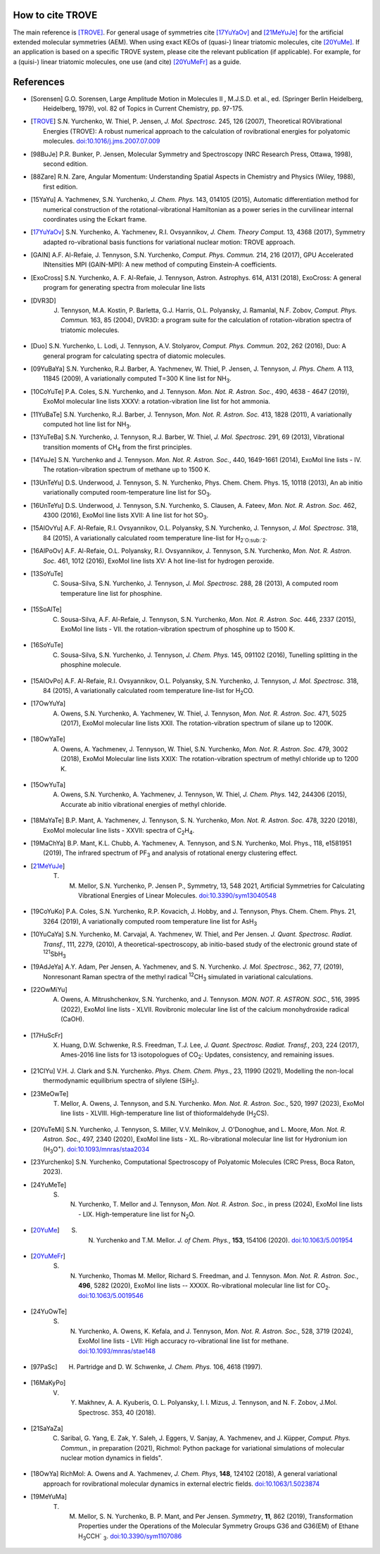 How to cite TROVE
*****************

The main reference is [TROVE]_. For general usage of symmetries cite [17YuYaOv]_ and [21MeYuJe]_ for the artificial extended molecular symmetries (AEM). When using exact KEOs of (quasi-) linear triatomic molecules, cite [20YuMe]_.  If an application is based on a specific TROVE system, please cite the relevant publication (if applicable). For example, for a (quisi-) linear triatomic molecules, one use (and cite) [20YuMeFr]_ as a guide.


References
**********

- .. [Sorensen] G.O. Sorensen, Large Amplitude Motion in Molecules II , M.J.S.D. et al., ed. (Springer Berlin Heidelberg, Heidelberg, 1979), vol. 82 of Topics in Current Chemistry, pp. 97-175.

- .. [TROVE] S.N. Yurchenko, W. Thiel, P. Jensen, *J. Mol. Spectrosc.* 245, 126 (2007), Theoretical ROVibrational Energies (TROVE): A robust numerical approach to the calculation of rovibrational energies for polyatomic molecules.   `doi:10.1016/j.jms.2007.07.009 <http://dx.doi.org/10.1016/j.jms.2007.07.009>`__

- .. [98BuJe] P.R. Bunker, P. Jensen, Molecular Symmetry and Spectroscopy (NRC Research Press, Ottawa, 1998), second edition.

- .. [88Zare] R.N. Zare, Angular Momentum: Understanding Spatial Aspects in Chemistry and Physics (Wiley, 1988), first edition.

- .. [15YaYu] A. Yachmenev, S.N. Yurchenko, *J. Chem. Phys.* 143, 014105 (2015),
              Automatic differentiation method for numerical construction of the rotational-vibrational Hamiltonian as a power series in the curvilinear internal coordinates using the Eckart frame.

- .. [17YuYaOv] S.N. Yurchenko, A. Yachmenev, R.I. Ovsyannikov, *J. Chem. Theory Comput.* 13, 4368 (2017), Symmetry adapted ro-vibrational basis functions for variational nuclear motion: TROVE approach.

- .. [GAIN] A.F. Al-Refaie, J. Tennyson, S.N. Yurchenko, *Comput. Phys. Commun.* 214, 216 (2017), GPU Accelerated INtensities MPI (GAIN-MPI): A new method of computing Einstein-A coefficients.

- .. [ExoCross] S.N. Yurchenko, A. F. Al-Refaie, J. Tennyson, Astron. Astrophys. 614, A131 (2018), ExoCross: A general program for generating spectra from molecular line lists

- .. [DVR3D] J. Tennyson, M.A. Kostin, P. Barletta, G.J. Harris, O.L. Polyansky, J. Ramanlal, N.F. Zobov, *Comput. Phys. Commun.* 163, 85 (2004), DVR3D: a program suite for the calculation of rotation-vibration spectra of triatomic molecules.

- .. [Duo] S.N. Yurchenko, L. Lodi, J. Tennyson, A.V. Stolyarov, *Comput. Phys. Commun.* 202, 262 (2016), Duo: A general program for calculating spectra of diatomic molecules.

- .. [09YuBaYa] S.N. Yurchenko, R.J. Barber, A. Yachmenev, W. Thiel, P. Jensen, J. Tennyson, *J. Phys. Chem.* A 113, 11845 (2009), A variationally computed T=300 K line list for NH\ :sub:`3`.

- .. [10CoYuTe] P.A. Coles, S.N. Yurchenko, and J. Tennyson. *Mon. Not. R. Astron. Soc.*, 490, 4638 - 4647 (2019), ExoMol molecular line lists XXXV: a rotation-vibration line list for hot ammonia.

- .. [11YuBaTe]  S.N. Yurchenko, R.J. Barber, J. Tennyson, *Mon. Not. R. Astron. Soc.* 413, 1828 (2011), A variationally computed hot line list for NH\ :sub:`3`.

- .. [13YuTeBa] S.N. Yurchenko, J. Tennyson, R.J. Barber, W. Thiel, *J. Mol. Spectrosc.* 291, 69 (2013), Vibrational transition moments of CH\ :sub:`4` from the first principles.

- .. [14YuJe] S.N. Yurchenko and J. Tennyson.  *Mon. Not. R. Astron. Soc.*, 440, 1649-1661 (2014), ExoMol line lists - IV. The rotation-vibration spectrum of methane up to 1500 K.

- .. [13UnTeYu] D.S. Underwood, J. Tennyson, S. N. Yurchenko, Phys. Chem. Chem. Phys. 15, 10118 (2013), An ab initio variationally computed room-temperature line list for SO\ :sub:`3`.

- .. [16UnTeYu] D.S. Underwood, J. Tennyson, S.N. Yurchenko, S. Clausen, A. Fateev, *Mon. Not. R. Astron. Soc.* 462, 4300 (2016), ExoMol line lists XVII: A line list for hot SO\ :sub:`3`.

- .. [15AlOvYu] A.F. Al-Refaie, R.I. Ovsyannikov, O.L. Polyansky, S.N. Yurchenko, J. Tennyson, *J. Mol. Spectrosc.* 318, 84 (2015), A variationally calculated room temperature line-list for H\ :sub:`2`O\ :sub:`2`.

- .. [16AlPoOv] A.F. Al-Refaie, O.L. Polyansky, R.I. Ovsyannikov, J. Tennyson, S.N. Yurchenko, *Mon. Not. R. Astron. Soc.* 461, 1012 (2016), ExoMol line lists XV: A hot line-list for hydrogen peroxide.

- .. [13SoYuTe]  C. Sousa-Silva, S.N. Yurchenko, J. Tennyson, *J. Mol. Spectrosc.* 288, 28 (2013), A computed room temperature line list for phosphine.

- .. [15SoAlTe] C. Sousa-Silva, A.F. Al-Refaie, J. Tennyson, S.N. Yurchenko, *Mon. Not. R. Astron. Soc.* 446, 2337 (2015), ExoMol line lists - VII. the rotation-vibration spectrum of phosphine up to 1500 K.

- .. [16SoYuTe] C. Sousa-Silva, S.N. Yurchenko, J. Tennyson, *J. Chem. Phys.* 145, 091102 (2016), Tunelling splitting in the phosphine molecule.

- .. [15AlOvPo] A.F. Al-Refaie, R.I. Ovsyannikov, O.L. Polyansky, S.N. Yurchenko, J. Tennyson, *J. Mol. Spectrosc.* 318, 84 (2015), A variationally calculated room temperature line-list for H\ :sub:`2`\ CO.

- .. [17OwYuYa] A. Owens, S.N. Yurchenko, A. Yachmenev, W. Thiel, J. Tennyson, *Mon. Not. R. Astron. Soc.* 471, 5025 (2017), ExoMol molecular line lists XXII. The rotation-vibration spectrum of silane up to 1200K.

- .. [18OwYaTe] A. Owens, A. Yachmenev, J. Tennyson, W. Thiel, S.N. Yurchenko, *Mon. Not. R. Astron. Soc.* 479, 3002 (2018), ExoMol Molecular line lists XXIX: The rotation-vibration spectrum of methyl chloride up to 1200 K.

- .. [15OwYuTa] A. Owens, S.N. Yurchenko, A. Yachmenev, J. Tennyson, W. Thiel, *J. Chem. Phys.* 142, 244306 (2015), Accurate ab initio vibrational energies of methyl chloride.

- .. [18MaYaTe] B.P. Mant, A. Yachmenev, J. Tennyson, S. N. Yurchenko, *Mon. Not. R. Astron. Soc.* 478, 3220 (2018), ExoMol molecular line lists - XXVII: spectra of C\ :sub:`2`\ H\ :sub:`4`.

- .. [19MaChYa] B.P. Mant, K.L. Chubb, A. Yachmenev, A. Tennyson, and S.N. Yurchenko, Mol. Phys., 118, e1581951 (2019), The infrared spectrum of PF\ :sub:`3` and analysis of rotational energy clustering effect.

- .. [21MeYuJe] T. M. Mellor, S.N. Yurchenko, P. Jensen P., Symmetry, 13, 548 2021, Artificial Symmetries for Calculating Vibrational Energies of Linear Molecules. `doi:10.3390/sym13040548 <http://dx.doi.org/10.3390/sym13040548>`__

- .. [19CoYuKo] P.A. Coles, S.N. Yurchenko, R.P. Kovacich, J. Hobby, and J. Tennyson, Phys. Chem. Chem. Phys. 21, 3264 (2019), A variationally computed room temperature line list for AsH\ :sub:`3`

- .. [10YuCaYa] S.N. Yurchenko, M. Carvajal, A. Yachmenev, W. Thiel, and Per Jensen.  *J. Quant. Spectrosc. Radiat. Transf.*, 111, 2279, (2010), A theoretical-spectroscopy, ab initio-based study of the electronic ground state of :sup:`121`\ SbH\ :sub:`3`

- .. [19AdJeYa] A.Y. Adam, Per Jensen, A. Yachmenev, and S. N. Yurchenko. *J. Mol. Spectrosc.*, 362, 77, (2019), Nonresonant Raman spectra of the methyl radical :sup:`12`\ CH\ :sub:`3` simulated in variational calculations.

- .. [22OwMiYu] A. Owens, A. Mitrushchenkov, S.N. Yurchenko, and J. Tennyson. *MON. NOT. R. ASTRON. SOC.*, 516, 3995 (2022), ExoMol line lists - XLVII. Rovibronic molecular line list of the calcium monohydroxide radical (CaOH).

- .. [17HuScFr] X. Huang, D.W. Schwenke, R.S. Freedman, Т.J. Lee, *J. Quant. Spectrosc. Radiat. Transf.*, 203, 224 (2017), Ames-2016 line lists for 13 isotopologues of CO\ :sub:`2`\ : Updates, consistency, and remaining issues.

- .. [21ClYu]  V.H. J. Clark and S.N. Yurchenko. *Phys. Chem. Chem. Phys.*, 23, 11990 (2021), Modelling the non-local thermodynamic equilibrium spectra of silylene (SiH\ :sub:`2`\ ).

- .. [23MeOwTe] T. Mellor, A. Owens, J. Tennyson, and S.N. Yurchenko. *Mon. Not. R. Astron. Soc.*, 520, 1997 (2023), ExoMol line lists - XLVIII. High-temperature line list of thioformaldehyde (H\ :sub:`2`\ CS).

- .. [20YuTeMi]  S.N. Yurchenko, J. Tennyson, S. Miller, V.V. Melnikov, J. O'Donoghue, and L. Moore, *Mon. Not. R. Astron. Soc.*, 497, 2340 (2020), ExoMol line lists - XL. Ro-vibrational molecular line list for Hydronium ion (H\ :sub:`3`\ O\ :sup:`+`\ ). `doi:10.1093/mnras/staa2034 <http://dx.doi.org/10.1093/mnras/staa2034>`__

- .. [23Yurchenko] S.N. Yurchenko, Computational Spectroscopy of Polyatomic Molecules (CRC Press, Boca Raton, 2023).

- .. [24YuMeTe] S. N. Yurchenko,  T. Mellor and J. Tennyson, *Mon. Not. R. Astron. Soc.*, in press (2024), ExoMol line lists - LIX. High-temperature line list for N\ :sub:`2`\ O.

- .. [20YuMe] S. N. Yurchenko and T.M. Mellor.  *J. of Chem. Phys.*, **153**, 154106 (2020). `doi:10.1063/5.001954 <https://doi.org/10.1063/5.0019546>`__

- .. [20YuMeFr] S. N. Yurchenko, Thomas M. Mellor, Richard S. Freedman, and J. Tennyson.  *Mon. Not. R. Astron. Soc.*, **496**, 5282 (2020), ExoMol line lists -- XXXIX. Ro-vibrational molecular line list for CO\ :sub:`2`. `doi:10.1063/5.0019546 <https://doi.org/10.1063/5.0019546>`__

- .. [24YuOwTe] S. N. Yurchenko, A. Owens, K. Kefala, and J. Tennyson, *Mon. Not. R. Astron. Soc.*, 528, 3719 (2024),  ExoMol line lists - LVII: High accuracy ro-vibrational line list for methane.  `doi:10.1093/mnras/stae148 <https://doi.org/10.1093/mnras/stae148>`__

- .. [97PaSc] H. Partridge and D. W. Schwenke, *J. Chem. Phys.* 106, 4618 (1997).

- .. [16MaKyPo]  V. Y. Makhnev, A. A. Kyuberis, O. L. Polyansky, I. I. Mizus, J. Tennyson,  and N. F. Zobov, J.Mol. Spectrosc. 353, 40 (2018).

- .. [21SaYaZa] C. Saribal, G. Yang, E. Zak, Y. Saleh, J. Eggers, V. Sanjay, A. Yachmenev, and J. Küpper, *Comput. Phys. Commun.*, in preparation (2021), Richmol: Python package for variational simulations of molecular nuclear motion dynamics in fields".

- .. [18OwYa] RichMol: A. Owens and A. Yachmenev, *J. Chem. Phys*, **148**, 124102 (2018),  A general variational approach for rovibrational molecular dynamics in external electric fields. `doi:10.1063/1.5023874  <https://doi.org/10.1063/1.5023874>`__

- .. [19MeYuMa] T. M. Mellor, S. N. Yurchenko, B. P. Mant, and Per Jensen.  *Symmetry*, **11**, 862 (2019), Transformation Properties under the Operations of the Molecular Symmetry Groups G36 and G36(EM) of Ethane H\ :sub:`3`\ CCH` :sub:`3`\. `doi:10.3390/sym1107086  <http://dx.doi.org/10.3390/sym11070862>`__
